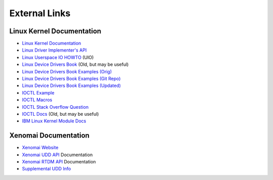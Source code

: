 .. SPDX-License-Identifier: (MIT OR GPL-2.0-or-later)
..
   Copyright (C) 2022 Jeff Webb <jeff.webb@codecraftsmen.org>
   
   This software and the associated documentation files are dual-licensed and
   are made available under the terms of the MIT License or under the terms
   of the GNU General Public License as published by the Free Software
   Foundation; either version 2 of the License, or (at your option) any later
   version.  You may select (at your option) either of the licenses listed
   above.  See the LICENSE.MIT and LICENSE.GPL-2.0 files in the top-level
   directory of this distribution for copyright information and license
   terms.
   
==============
External Links
==============

Linux Kernel Documentation
==========================

- `Linux Kernel Documentation`_
- `Linux Driver Implementer's API`_
- `Linux Userspace IO HOWTO`_ (UIO)
- `Linux Device Drivers Book`_ (Old, but may be useful)
- `Linux Device Drivers Book Examples (Orig)`_
- `Linux Device Drivers Book Examples (Git Repo)`_
- `Linux Device Drivers Book Examples (Updated)`_
- `IOCTL Example`_
- `IOCTL Macros`_
- `IOCTL Stack Overflow Question`_
- `IOCTL Docs`_ (Old, but may be useful)
- `IBM Linux Kernel Module Docs`_

Xenomai Documentation
=====================

- `Xenomai Website`_
- `Xenomai UDD API`_ Documentation
- `Xenomai RTDM API`_ Documentation
- `Supplemental UDD Info`_

.. _Linux Kernel Documentation:
   https://www.kernel.org/doc/html/latest/index.html
.. _Linux Driver Implementer's API:
   https://www.kernel.org/doc/html/latest/driver-api/index.html
.. _Linux Userspace IO HOWTO:
   https://www.kernel.org/doc/html/latest/driver-api/uio-howto.html
.. _Linux Device Drivers Book: https://lwn.net/Kernel/LDD3/
.. _Linux Device Drivers Book Examples (Orig):
   https://resources.oreilly.com/examples/9780596005900/
.. _Linux Device Drivers Book Examples (Git Repo):
   https://github.com/matrix207/ldd
.. _Linux Device Drivers Book Examples (Updated):
   https://github.com/martinezjavier/ldd3
.. _IOCTL Docs: https://tldp.org/LDP/lkmpg/2.6/html/lkmpg.html#AEN885
.. _IOCTL Example: https://github.com/Tristaan/linux-driver-ioctl-example
.. _IOCTL Macros:
   https://elixir.bootlin.com/linux/v5.12.9/source/include/uapi/asm-generic/ioctl.h#L88
.. _IOCTL Stack Overflow Question:
   https://stackoverflow.com/questions/67856695/find-ioctl-number-in-linux
.. _IBM Linux Kernel Module Docs:
   https://developer.ibm.com/articles/control-linux-kernel-extensions/

.. _Xenomai Website: https://www.xenomai.org
.. _Xenomai UDD API:
   https://xenomai.org/documentation/xenomai-3/html/xeno3prm/group__rtdm__udd.html
.. _Xenomai RTDM API:
   https://xenomai.org/documentation/xenomai-3/html/xeno3prm/group__rtdm.html
.. _Supplemental UDD Info:
   http://xenomai.org/pipermail/xenomai/2017-February/037121.html
